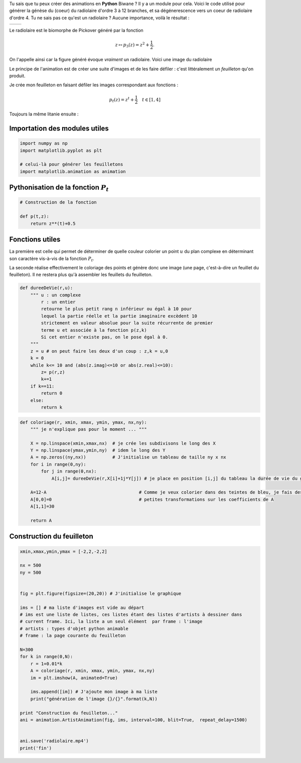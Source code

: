 .. title: Animation en Python
.. slug: animation-en-python
.. date: 2016-01-30 16:37:50 UTC+01:00
.. tags: python, animation, video, biomorphes
.. link: 
.. category: images
.. description: 
.. type: text



Tu sais que tu peux créer des animations en **Python** Biwane ? Il y a
un module pour cela. Voici le code utilisé pour générer la génèse du
(coeur) du radiolaire d'ordre 3 à 12 branches, et sa dégénerescence vers
un coeur de radiolaire d'ordre 4. Tu ne sais pas ce qu'est un radiolaire
? Aucune importance, voilà le résultat :

+-------------+--------------------------+
|             | .. youtube:: 2qpXhdseGOw |
+-------------+--------------------------+ 


.. raw:: html

   <!--TEASER_END-->

Le radiolaire est le biomorphe de Pickover généré par la fonction

.. math::  z\mapsto p_3(z) = z^2 +\dfrac{1}{2}.

On l'appelle ainsi car la figure généré évoque *vraiment* un radiolaire. Voici une image du radiolaire 

.. thumbnail:: ../../images/Biomorphes/output_28_0.png
   :align: center

 et un zoom sur  son coeur :


.. thumbnail:: ../../images/Biomorphes/output_30_0.png
   :align: center

Le principe de l'animation est de créer une suite d'images et de les
faire défiler : c'est littéralement un *feuilleton* qu'on produit.

Je crée mon feuilleton en faisant défiler les images correspondant aux
fonctions :

.. math:: p_t(z) = z^t + \dfrac{1}{2} \quad t \in[1,4] 

Toujours la même litanie ensuite :

Importation des modules utiles
==============================

.. code:: python

    import numpy as np
    import matplotlib.pyplot as plt
    
    # celui-là pour générer les feuilletons
    import matplotlib.animation as animation

Pythonisation de la fonction :math:`P_t`
========================================

.. code:: python

    # Construction de la fonction
    
    def p(t,z):
        return z**(t)+0.5

Fonctions utiles
================

La première est celle qui permet de déterminer de quelle couleur
colorier un point :math:`u` du plan complexe en déterminant son
caractère vis-à-vis de la fonction :math:`P_t`.

La seconde réalise effectivement le coloriage des points et génère donc
une image (une page, c'est-à-dire un feuillet du feuilleton). Il ne
restera plus qu'à assembler les feuillets du feuilleton.

.. code:: python

    def dureeDeVie(r,u):
        """ u : un complexe
            r : un entier
            retourne le plus petit rang n inférieur ou égal à 10 pour
            lequel la partie réelle et la partie imaginaire excèdent 10 
            strictement en valeur absolue pour la suite récurrente de premier
            terme u et associée à la fonction p(z,k)  
            Si cet entier n'existe pas, on le pose égal à 0.
        """
        z = u # on peut faire les deux d'un coup : z,k = u,0 
        k = 0
        while k<= 10 and (abs(z.imag)<=10 or abs(z.real)<=10):
            z= p(r,z)
            k+=1
        if k==11:
            return 0
        else:
            return k       

.. code:: python

    def coloriage(r, xmin, xmax, ymin, ymax, nx,ny):
        """ je n'explique pas pour le moment ... """
        
        X = np.linspace(xmin,xmax,nx)  # je crée les subdivisons le long des X
        Y = np.linspace(ymax,ymin,ny)  # idem le long des Y
        A = np.zeros((ny,nx))          # J'initialise un tableau de taille ny x nx
        for i in range(0,ny):
            for j in range(0,nx):
                A[i,j]= dureeDeVie(r,X[i]+1j*Y[j]) # je place en position [i,j] du tableau la durée de vie du germe
        
        A=12-A                                   # Comme je veux colorier dans des teintes de bleu, je fais des 
        A[0,0]=0                                 # petites transformations sur les coefficients de A 
        A[1,1]=30
        
        return A

Construction du feuilleton
==========================

.. code:: python

    xmin,xmax,ymin,ymax = [-2,2,-2,2]
    
    nx = 500
    ny = 500
    
    
    fig = plt.figure(figsize=(20,20)) # J'initialise le graphique
    
    ims = [] # ma liste d'images est vide au départ
    # ims est une liste de listes, ces listes étant des listes d'artists à dessiner dans
    # current frame. Ici, la liste a un seul élément  par frame : l'image 
    # artists : types d'objet python animable
    # frame : la page courante du feuilleton
    
    N=300
    for k in range(0,N):
        r = 1+0.01*k
        A = coloriage(r, xmin, xmax, ymin, ymax, nx,ny)
        im = plt.imshow(A, animated=True)
        
        ims.append([im]) # J'ajoute mon image à ma liste
        print("génération de l'image {}/{}".format(k,N))
        
    print "Construction du feuilleton..."
    ani = animation.ArtistAnimation(fig, ims, interval=100, blit=True,  repeat_delay=1500)
    
    
    ani.save('radiolaire.mp4')
    print('fin')
    
    
